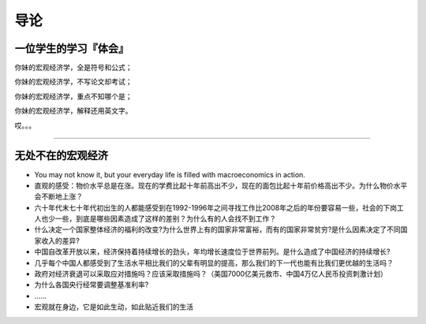 导论
====

一位学生的学习『体会』
--------------

你妹的宏观经济学，全是符号和公式；

你妹的宏观经济学，不写论文却考试；

你妹的宏观经济学，重点不知哪个是；

你妹的宏观经济学，解释还用英文字。

哎。。。

--------------

无处不在的宏观经济
------------------

-  You may not know it, but your everyday life is filled with
   macroeconomics in action.

-  直观的感受：物价水平总是在涨。现在的学费比起十年前高出不少，现在的面包比起十年前价格高出不少。为什么物价水平会不断地上涨？

-  六十年代末七十年代初出生的人都能感受到在1992-1996年之间寻找工作比2008年之后的年份要容易一些，社会的下岗工人也少一些，到底是哪些因素造成了这样的差别？为什么有的人会找不到工作？

-  什么决定一个国家整体经济的福利的改变?为什么世界上有的国家非常富裕，而有的国家非常贫穷?是什么因素决定了不同国家收入的差异?

-  中国自改革开放以来，经济保持着持续增长的劲头，年均增长速度位于世界前列。是什么造成了中国经济的持续增长?

-  几乎每个中国人都感受到了生活水平相比我们的父辈有明显的提高，那么我们的下一代也能有比我们更优越的生活吗？

-  
   政府对经济衰退可以采取应对措施吗？应该采取措施吗？（美国7000亿美元救市、中国4万亿人民币投资刺激计划）

-  为什么各国央行经常要调整基准利率?

-  …...

-  宏观就在身边，它是如此生动，如此贴近我们的生活
